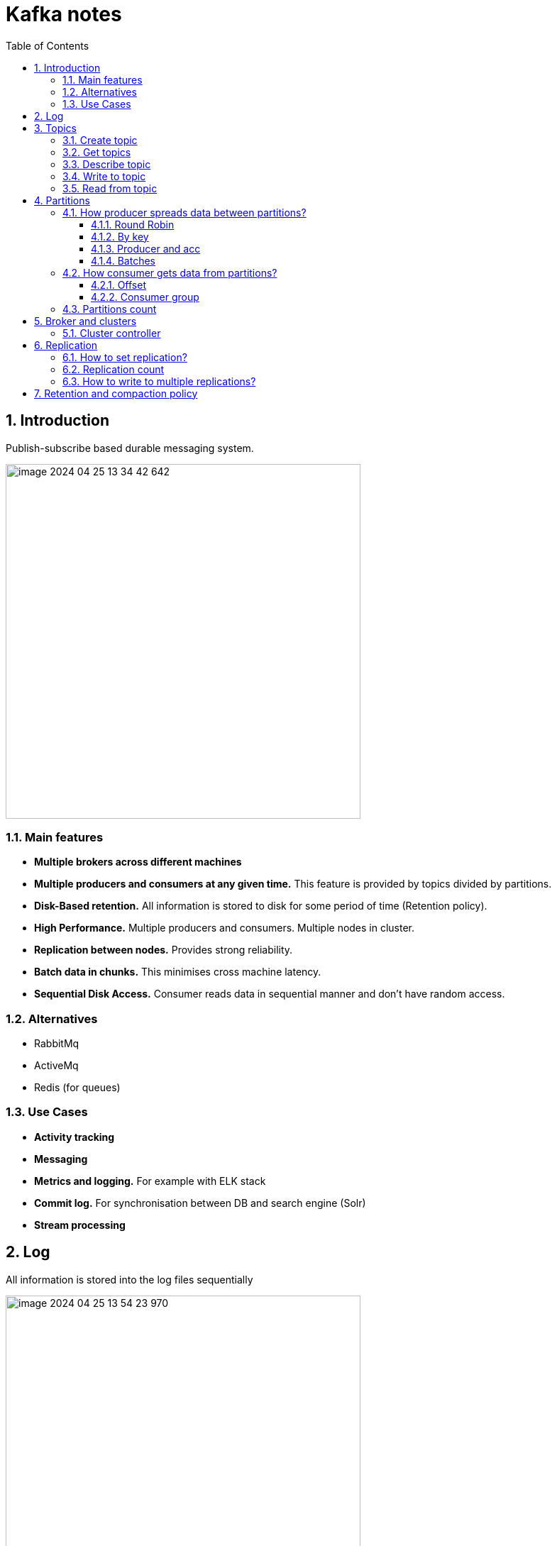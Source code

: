 = Kafka notes
:sectnums:
:toc: left
:toclevels: 5
:icons: font
:source-highlighter: coderay

== Introduction

Publish-subscribe based durable messaging system.

image::images/image-2024-04-25-13-34-42-642.png[width=500]

=== Main features

* *Multiple brokers across different machines*

* *Multiple producers and consumers at any given time.*
This feature is provided by topics divided by partitions.

* *Disk-Based retention.*
All information is stored to disk for some period of time (Retention policy).

* *High Performance.*
Multiple producers and consumers.
Multiple nodes in cluster.

* *Replication between nodes.*
Provides strong reliability.

* *Batch data in chunks.*
This minimises cross machine latency.

* *Sequential Disk Access.*
Consumer reads data in sequential manner and don't have random access.

=== Alternatives

* RabbitMq
* ActiveMq
* Redis (for queues)

=== Use Cases

* *Activity tracking*
* *Messaging*
* *Metrics and logging.* For example with ELK stack
* *Commit log.* For synchronisation between DB and search engine (Solr)
* *Stream processing*

== Log

All information is stored into the log files sequentially

image::images/image-2024-04-25-13-54-23-970.png[width=500]

== Topics

Topics are like a Queues in the Rabbit.

=== Create topic

[source,shell]
----
bin/kafka-topics.sh --create --bootstrap-server localhost:9094
--topic kinaction_helloworld --partitions 3 --replication-factor 3
----

=== Get topics

[source,shell]
----
bin/kafka-topics.sh --list --bootstrap-server localhost:9094
----

=== Describe topic

[source,shell]
----
bin/kafka-topics.sh --bootstrap-server localhost:9094 \
--describe --topic kinaction_helloworld

Topic:kinaction_helloworld PartitionCount:3 ReplicationFactor:3 Configs:
Topic: kinaction_helloworld Partition: 0 Leader: 0 Replicas: 0,1,2 Isr: 0,1,2
Topic: kinaction_helloworld Partition: 1 Leader: 1 Replicas: 1,2,0 Isr: 1,2,0
Topic: kinaction_helloworld Partition: 2 Leader: 2 Replicas: 2,0,1 Isr: 2,0,1
----

* *Partition.* In this situation all partitions are spread between nodes of cluster.
* *Leader.* And each partition has its own leader.
* *Replicas.* Topic has several replicas.
* *Isr.* Stands for in-sync replicas.
In-sync replicas show which brokers are current and not lagging behind the leader.

image::images/image-2024-04-25-14-22-35-020.png[width=500]

=== Write to topic

[source,shell]
----
bin/kafka-console-producer.sh --bootstrap-server localhost:9094 \
--topic kinaction_helloworld
----

=== Read from topic

[source,shell]
----
bin/kafka-console-consumer.sh --bootstrap-server localhost:9094 \
--topic kinaction_helloworld --from-beginning
----

If we eliminate the `--from-beginning` option when we restart command.
We will see only messages that were produced since the consumer console was started show up.
This is provided by `offset` property.

== Partitions

image::images/image-2024-04-25-13-56-55-420.png[width=500]

*Topics are divided to partitions*

Each partition can be hosted on the different server, which provides horizontal scalability.
Capacity of a given topic isn't limited by the available disk space on one server.

*How to divide to partitions?*

Topic can be divided to partitions in creation time.
By parameter `--partitions 3`

=== How producer spreads data between partitions?

==== Round Robin

The producer does not care what partition a specific message is written to and will balance messages over all partitions of a topic evenly.

==== By key

If the key isn't null.
Kafka uses the formula to calculate which partition the message will be sent to.
Records with the same key will always be sent to the same partition and in order.

image::images/image-2024-04-25-14-51-02-644.png[width=500]

==== Producer and acc

When broker receives the messages, it sends back a response.
If the messages were successfully written to Kafka, return a RecordMetaData object contains <topic, partition, offset>.
If failed, the broker will return an error.
The producer may retry sending the message a few more times before giving up and returning an error.

==== Batches

Messages are written into Kafka in batches.
A batch is just a collection of messages, all of which are being produced to the same topic and partition.

*linger.ms* Number of milliseconds a producer is willing to wait before sending a batch out.

*linger.ms=5* we increase the chances of messages being sent together in a batch.
At the expense of introducing a small delay, we can increase throughput, compression and efficiency for our producer

*batch.size* Maximum number of bytes that will be included in a batch. The default is 16KB

Increase batch size to 32KB or 64KB can help increasing throughput
A batch is allocated per partition, make sure don't set it to a number that's too high

If the producer produces faster than the broker can take, the records will be buffered in memory

*buffer.memory=33554432(32MB)*
If the buffer is full(all 32 MB), .send() method wil start to block

**max.block.ms=60000 **
The time .send() method will block until throwing an exception

=== How consumer gets data from partitions?

* The consumer subscribes to one or more topics and reads the messages in the order in which they were produced.
* The consumer keeps track of which message it has already consumed by keeping track of the `offset` of messages.

==== Offset

Each consumer in `consumer group` has its own offset

image::images/image-2024-04-25-14-53-58-722.png[width=500]

Delivery semantics for consumers

image::images/image-2024-04-25-15-41-28-257.png[width=500]
image::images/image-2024-04-25-15-41-50-465.png[width=500]

==== Consumer group

Consumers work as part of a consumer group, which is one or more consumers that work together to consume a topic.
Group assures that each partition is only consumed by one member.
If a single consumer fails, the remaining members of group will rebalance the partitions being consumed to take over the missing member.

image::images/image-2024-04-25-14-57-07-399.png[width=500]

IMPORTANT: One consumer to multiple partitions but one partition for one consumer.

Using additional consumer group

image::images/image-2024-04-25-15-01-32-782.png[width=500]

=== Partitions count

* Small cluster(<6 brokers>): #partitions per topic = 2 x number of brokers
* Big cluster(>12 brokers): 1 x # of brokers

== Broker and clusters

A single Kafka server is called a broker.
The broker receives messages from producers, assigns offsets to them and commits the messages to storage on disk.
Brokers are designed to operate as part of a cluster.

Kafka uses `Apache Zookeeper` to maintain the list of brokers and offsets.

IMPORTANT: Now cluster could be created without Zookeeper

image::images/image-2024-04-25-15-10-27-111.png[width=500]

=== Cluster controller

In a cluster, one broker will also function as the cluster controller

A cluster controller is one of the kafka brokers that in addition to the usual broker functionality:

* administrative operations: assigning partitions to brokers and monitoring for broker failures
* electing partition leaders(explained in the next section)
* Cluster only have one controller at a time

The first broker that starts in the cluster becomes the controller.

== Replication

It guarantees availability and durability when individual nodes inevitably fail.

image::images/image-2024-04-25-15-12-35-398.png[width=500]

Each broker holds a number of partitions and each of these partitions can be either a leader or a replica for a topic

*Leader replica*

* Each partition has a single replica designated as the leader.
* All produce and consume requests go through the leader, in order to guarantee consistency.

*Follower replica*

* All replicas for a partition that are not leaders are called followers
* Followers don't serve client requests
* When a leader crashes, one of follower replica will be promoted to become the leader
* Only in-sync replicas are eligible to be elected as partition leader in case the existing leader fail

=== How to set replication?

Set replication factor in time of topic creation.
By parameter `--replication-factor 3`

=== Replication count

should be at least 2, usually 3, maximum 4

=== How to write to multiple replications?

*acks*

Controls how many partition replicas must receive the record before the producer can consider write successful.

**acks=0**
The producer will not wait for a reply from the broker before assuming the message was sent successfully.
The message may be lost, but it can send messages as fast as the network will support.

*acks=1*
The producer will consider write successful when the leader receives the record.

*acks=all*
The producer will consider write successful when all of the in-sync replicas receive the record.


== Retention and compaction policy

Retention is the durable storage of messages for some period of time.
For example, a tracking topic might be retained for several days, whereas application metrics might be retained for only a few hours.

*log.cleanup.policy=delete*

Delete based on age of data(default is a week)
Deleted based on max size of log(default is -1 == infinite)

image::images/image-2024-04-25-15-25-56-245.png[width=500]

*log.cleanup.policy=compact*

Delete based on keys of your message
Will delete old duplicate keys after the active segment is committed

image::images/image-2024-04-25-15-26-12-924.png[width=500]

*log.retention.hours*


*log.retention.bytes*

